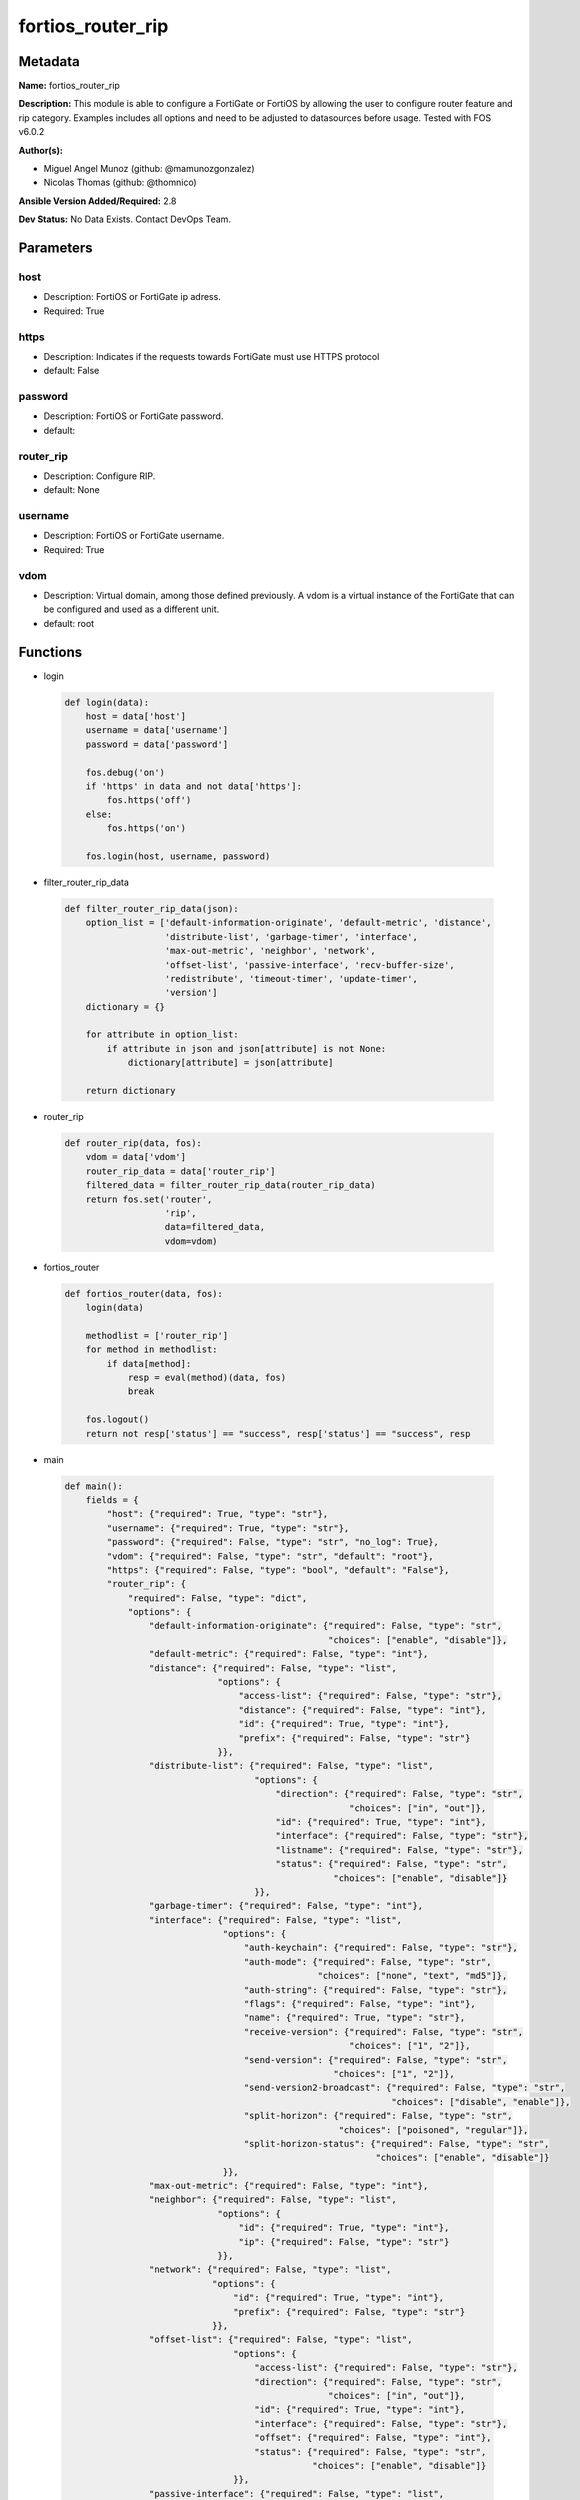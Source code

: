 ==================
fortios_router_rip
==================


Metadata
--------




**Name:** fortios_router_rip

**Description:** This module is able to configure a FortiGate or FortiOS by allowing the user to configure router feature and rip category. Examples includes all options and need to be adjusted to datasources before usage. Tested with FOS v6.0.2


**Author(s):** 

- Miguel Angel Munoz (github: @mamunozgonzalez)

- Nicolas Thomas (github: @thomnico)



**Ansible Version Added/Required:** 2.8

**Dev Status:** No Data Exists. Contact DevOps Team.

Parameters
----------

host
++++

- Description: FortiOS or FortiGate ip adress.

  

- Required: True

https
+++++

- Description: Indicates if the requests towards FortiGate must use HTTPS protocol

  

- default: False

password
++++++++

- Description: FortiOS or FortiGate password.

  

- default: 

router_rip
++++++++++

- Description: Configure RIP.

  

- default: None

username
++++++++

- Description: FortiOS or FortiGate username.

  

- Required: True

vdom
++++

- Description: Virtual domain, among those defined previously. A vdom is a virtual instance of the FortiGate that can be configured and used as a different unit.

  

- default: root




Functions
---------




- login

 .. code-block:: python

    def login(data):
        host = data['host']
        username = data['username']
        password = data['password']
    
        fos.debug('on')
        if 'https' in data and not data['https']:
            fos.https('off')
        else:
            fos.https('on')
    
        fos.login(host, username, password)
    
    

- filter_router_rip_data

 .. code-block:: python

    def filter_router_rip_data(json):
        option_list = ['default-information-originate', 'default-metric', 'distance',
                       'distribute-list', 'garbage-timer', 'interface',
                       'max-out-metric', 'neighbor', 'network',
                       'offset-list', 'passive-interface', 'recv-buffer-size',
                       'redistribute', 'timeout-timer', 'update-timer',
                       'version']
        dictionary = {}
    
        for attribute in option_list:
            if attribute in json and json[attribute] is not None:
                dictionary[attribute] = json[attribute]
    
        return dictionary
    
    

- router_rip

 .. code-block:: python

    def router_rip(data, fos):
        vdom = data['vdom']
        router_rip_data = data['router_rip']
        filtered_data = filter_router_rip_data(router_rip_data)
        return fos.set('router',
                       'rip',
                       data=filtered_data,
                       vdom=vdom)
    
    

- fortios_router

 .. code-block:: python

    def fortios_router(data, fos):
        login(data)
    
        methodlist = ['router_rip']
        for method in methodlist:
            if data[method]:
                resp = eval(method)(data, fos)
                break
    
        fos.logout()
        return not resp['status'] == "success", resp['status'] == "success", resp
    
    

- main

 .. code-block:: python

    def main():
        fields = {
            "host": {"required": True, "type": "str"},
            "username": {"required": True, "type": "str"},
            "password": {"required": False, "type": "str", "no_log": True},
            "vdom": {"required": False, "type": "str", "default": "root"},
            "https": {"required": False, "type": "bool", "default": "False"},
            "router_rip": {
                "required": False, "type": "dict",
                "options": {
                    "default-information-originate": {"required": False, "type": "str",
                                                      "choices": ["enable", "disable"]},
                    "default-metric": {"required": False, "type": "int"},
                    "distance": {"required": False, "type": "list",
                                 "options": {
                                     "access-list": {"required": False, "type": "str"},
                                     "distance": {"required": False, "type": "int"},
                                     "id": {"required": True, "type": "int"},
                                     "prefix": {"required": False, "type": "str"}
                                 }},
                    "distribute-list": {"required": False, "type": "list",
                                        "options": {
                                            "direction": {"required": False, "type": "str",
                                                          "choices": ["in", "out"]},
                                            "id": {"required": True, "type": "int"},
                                            "interface": {"required": False, "type": "str"},
                                            "listname": {"required": False, "type": "str"},
                                            "status": {"required": False, "type": "str",
                                                       "choices": ["enable", "disable"]}
                                        }},
                    "garbage-timer": {"required": False, "type": "int"},
                    "interface": {"required": False, "type": "list",
                                  "options": {
                                      "auth-keychain": {"required": False, "type": "str"},
                                      "auth-mode": {"required": False, "type": "str",
                                                    "choices": ["none", "text", "md5"]},
                                      "auth-string": {"required": False, "type": "str"},
                                      "flags": {"required": False, "type": "int"},
                                      "name": {"required": True, "type": "str"},
                                      "receive-version": {"required": False, "type": "str",
                                                          "choices": ["1", "2"]},
                                      "send-version": {"required": False, "type": "str",
                                                       "choices": ["1", "2"]},
                                      "send-version2-broadcast": {"required": False, "type": "str",
                                                                  "choices": ["disable", "enable"]},
                                      "split-horizon": {"required": False, "type": "str",
                                                        "choices": ["poisoned", "regular"]},
                                      "split-horizon-status": {"required": False, "type": "str",
                                                               "choices": ["enable", "disable"]}
                                  }},
                    "max-out-metric": {"required": False, "type": "int"},
                    "neighbor": {"required": False, "type": "list",
                                 "options": {
                                     "id": {"required": True, "type": "int"},
                                     "ip": {"required": False, "type": "str"}
                                 }},
                    "network": {"required": False, "type": "list",
                                "options": {
                                    "id": {"required": True, "type": "int"},
                                    "prefix": {"required": False, "type": "str"}
                                }},
                    "offset-list": {"required": False, "type": "list",
                                    "options": {
                                        "access-list": {"required": False, "type": "str"},
                                        "direction": {"required": False, "type": "str",
                                                      "choices": ["in", "out"]},
                                        "id": {"required": True, "type": "int"},
                                        "interface": {"required": False, "type": "str"},
                                        "offset": {"required": False, "type": "int"},
                                        "status": {"required": False, "type": "str",
                                                   "choices": ["enable", "disable"]}
                                    }},
                    "passive-interface": {"required": False, "type": "list",
                                          "options": {
                                              "name": {"required": True, "type": "str"}
                                          }},
                    "recv-buffer-size": {"required": False, "type": "int"},
                    "redistribute": {"required": False, "type": "list",
                                     "options": {
                                         "metric": {"required": False, "type": "int"},
                                         "name": {"required": True, "type": "str"},
                                         "routemap": {"required": False, "type": "str"},
                                         "status": {"required": False, "type": "str",
                                                    "choices": ["enable", "disable"]}
                                     }},
                    "timeout-timer": {"required": False, "type": "int"},
                    "update-timer": {"required": False, "type": "int"},
                    "version": {"required": False, "type": "str",
                                "choices": ["1", "2"]}
    
                }
            }
        }
    
        module = AnsibleModule(argument_spec=fields,
                               supports_check_mode=False)
        try:
            from fortiosapi import FortiOSAPI
        except ImportError:
            module.fail_json(msg="fortiosapi module is required")
    
        global fos
        fos = FortiOSAPI()
    
        is_error, has_changed, result = fortios_router(module.params, fos)
    
        if not is_error:
            module.exit_json(changed=has_changed, meta=result)
        else:
            module.fail_json(msg="Error in repo", meta=result)
    
    



Module Source Code
------------------

.. code-block:: python

    #!/usr/bin/python
    from __future__ import (absolute_import, division, print_function)
    # Copyright 2018 Fortinet, Inc.
    #
    # This program is free software: you can redistribute it and/or modify
    # it under the terms of the GNU General Public License as published by
    # the Free Software Foundation, either version 3 of the License, or
    # (at your option) any later version.
    #
    # This program is distributed in the hope that it will be useful,
    # but WITHOUT ANY WARRANTY; without even the implied warranty of
    # MERCHANTABILITY or FITNESS FOR A PARTICULAR PURPOSE.  See the
    # GNU General Public License for more details.
    #
    # You should have received a copy of the GNU General Public License
    # along with this program.  If not, see <https://www.gnu.org/licenses/>.
    #
    # the lib use python logging can get it if the following is set in your
    # Ansible config.
    
    __metaclass__ = type
    
    ANSIBLE_METADATA = {'status': ['preview'],
                        'supported_by': 'community',
                        'metadata_version': '1.1'}
    
    DOCUMENTATION = '''
    ---
    module: fortios_router_rip
    short_description: Configure RIP.
    description:
        - This module is able to configure a FortiGate or FortiOS by
          allowing the user to configure router feature and rip category.
          Examples includes all options and need to be adjusted to datasources before usage.
          Tested with FOS v6.0.2
    version_added: "2.8"
    author:
        - Miguel Angel Munoz (@mamunozgonzalez)
        - Nicolas Thomas (@thomnico)
    notes:
        - Requires fortiosapi library developed by Fortinet
        - Run as a local_action in your playbook
    requirements:
        - fortiosapi>=0.9.8
    options:
        host:
           description:
                - FortiOS or FortiGate ip adress.
           required: true
        username:
            description:
                - FortiOS or FortiGate username.
            required: true
        password:
            description:
                - FortiOS or FortiGate password.
            default: ""
        vdom:
            description:
                - Virtual domain, among those defined previously. A vdom is a
                  virtual instance of the FortiGate that can be configured and
                  used as a different unit.
            default: root
        https:
            description:
                - Indicates if the requests towards FortiGate must use HTTPS
                  protocol
            type: bool
            default: false
        router_rip:
            description:
                - Configure RIP.
            default: null
            suboptions:
                default-information-originate:
                    description:
                        - Enable/disable generation of default route.
                    choices:
                        - enable
                        - disable
                default-metric:
                    description:
                        - Default metric.
                distance:
                    description:
                        - distance
                    suboptions:
                        access-list:
                            description:
                                - Access list for route destination. Source router.access-list.name.
                        distance:
                            description:
                                - Distance (1 - 255).
                        id:
                            description:
                                - Distance ID.
                            required: true
                        prefix:
                            description:
                                - Distance prefix.
                distribute-list:
                    description:
                        - Distribute list.
                    suboptions:
                        direction:
                            description:
                                - Distribute list direction.
                            choices:
                                - in
                                - out
                        id:
                            description:
                                - Distribute list ID.
                            required: true
                        interface:
                            description:
                                - Distribute list interface name. Source system.interface.name.
                        listname:
                            description:
                                - Distribute access/prefix list name. Source router.access-list.name router.prefix-list.name.
                        status:
                            description:
                                - status
                            choices:
                                - enable
                                - disable
                garbage-timer:
                    description:
                        - Garbage timer in seconds.
                interface:
                    description:
                        - RIP interface configuration.
                    suboptions:
                        auth-keychain:
                            description:
                                - Authentication key-chain name. Source router.key-chain.name.
                        auth-mode:
                            description:
                                - Authentication mode.
                            choices:
                                - none
                                - text
                                - md5
                        auth-string:
                            description:
                                - Authentication string/password.
                        flags:
                            description:
                                - flags
                        name:
                            description:
                                - Interface name. Source system.interface.name.
                            required: true
                        receive-version:
                            description:
                                - Receive version.
                            choices:
                                - 1
                                - 2
                        send-version:
                            description:
                                - Send version.
                            choices:
                                - 1
                                - 2
                        send-version2-broadcast:
                            description:
                                - Enable/disable broadcast version 1 compatible packets.
                            choices:
                                - disable
                                - enable
                        split-horizon:
                            description:
                                - Enable/disable split horizon.
                            choices:
                                - poisoned
                                - regular
                        split-horizon-status:
                            description:
                                - Enable/disable split horizon.
                            choices:
                                - enable
                                - disable
                max-out-metric:
                    description:
                        - Maximum metric allowed to output(0 means 'not set').
                neighbor:
                    description:
                        - neighbor
                    suboptions:
                        id:
                            description:
                                - Neighbor entry ID.
                            required: true
                        ip:
                            description:
                                - IP address.
                network:
                    description:
                        - network
                    suboptions:
                        id:
                            description:
                                - Network entry ID.
                            required: true
                        prefix:
                            description:
                                - Network prefix.
                offset-list:
                    description:
                        - Offset list.
                    suboptions:
                        access-list:
                            description:
                                - Access list name. Source router.access-list.name.
                        direction:
                            description:
                                - Offset list direction.
                            choices:
                                - in
                                - out
                        id:
                            description:
                                - Offset-list ID.
                            required: true
                        interface:
                            description:
                                - Interface name. Source system.interface.name.
                        offset:
                            description:
                                - offset
                        status:
                            description:
                                - status
                            choices:
                                - enable
                                - disable
                passive-interface:
                    description:
                        - Passive interface configuration.
                    suboptions:
                        name:
                            description:
                                - Passive interface name. Source system.interface.name.
                            required: true
                recv-buffer-size:
                    description:
                        - Receiving buffer size.
                redistribute:
                    description:
                        - Redistribute configuration.
                    suboptions:
                        metric:
                            description:
                                - Redistribute metric setting.
                        name:
                            description:
                                - Redistribute name.
                            required: true
                        routemap:
                            description:
                                - Route map name. Source router.route-map.name.
                        status:
                            description:
                                - status
                            choices:
                                - enable
                                - disable
                timeout-timer:
                    description:
                        - Timeout timer in seconds.
                update-timer:
                    description:
                        - Update timer in seconds.
                version:
                    description:
                        - RIP version.
                    choices:
                        - 1
                        - 2
    '''
    
    EXAMPLES = '''
    - hosts: localhost
      vars:
       host: "192.168.122.40"
       username: "admin"
       password: ""
       vdom: "root"
      tasks:
      - name: Configure RIP.
        fortios_router_rip:
          host:  "{{ host }}"
          username: "{{ username }}"
          password: "{{ password }}"
          vdom:  "{{ vdom }}"
          router_rip:
            default-information-originate: "enable"
            default-metric: "4"
            distance:
             -
                access-list: "<your_own_value> (source router.access-list.name)"
                distance: "7"
                id:  "8"
                prefix: "<your_own_value>"
            distribute-list:
             -
                direction: "in"
                id:  "12"
                interface: "<your_own_value> (source system.interface.name)"
                listname: "<your_own_value> (source router.access-list.name router.prefix-list.name)"
                status: "enable"
            garbage-timer: "16"
            interface:
             -
                auth-keychain: "<your_own_value> (source router.key-chain.name)"
                auth-mode: "none"
                auth-string: "<your_own_value>"
                flags: "21"
                name: "default_name_22 (source system.interface.name)"
                receive-version: "1"
                send-version: "1"
                send-version2-broadcast: "disable"
                split-horizon: "poisoned"
                split-horizon-status: "enable"
            max-out-metric: "28"
            neighbor:
             -
                id:  "30"
                ip: "<your_own_value>"
            network:
             -
                id:  "33"
                prefix: "<your_own_value>"
            offset-list:
             -
                access-list: "<your_own_value> (source router.access-list.name)"
                direction: "in"
                id:  "38"
                interface: "<your_own_value> (source system.interface.name)"
                offset: "40"
                status: "enable"
            passive-interface:
             -
                name: "default_name_43 (source system.interface.name)"
            recv-buffer-size: "44"
            redistribute:
             -
                metric: "46"
                name: "default_name_47"
                routemap: "<your_own_value> (source router.route-map.name)"
                status: "enable"
            timeout-timer: "50"
            update-timer: "51"
            version: "1"
    '''
    
    RETURN = '''
    build:
      description: Build number of the fortigate image
      returned: always
      type: string
      sample: '1547'
    http_method:
      description: Last method used to provision the content into FortiGate
      returned: always
      type: string
      sample: 'PUT'
    http_status:
      description: Last result given by FortiGate on last operation applied
      returned: always
      type: string
      sample: "200"
    mkey:
      description: Master key (id) used in the last call to FortiGate
      returned: success
      type: string
      sample: "key1"
    name:
      description: Name of the table used to fulfill the request
      returned: always
      type: string
      sample: "urlfilter"
    path:
      description: Path of the table used to fulfill the request
      returned: always
      type: string
      sample: "webfilter"
    revision:
      description: Internal revision number
      returned: always
      type: string
      sample: "17.0.2.10658"
    serial:
      description: Serial number of the unit
      returned: always
      type: string
      sample: "FGVMEVYYQT3AB5352"
    status:
      description: Indication of the operation's result
      returned: always
      type: string
      sample: "success"
    vdom:
      description: Virtual domain used
      returned: always
      type: string
      sample: "root"
    version:
      description: Version of the FortiGate
      returned: always
      type: string
      sample: "v5.6.3"
    
    '''
    
    from ansible.module_utils.basic import AnsibleModule
    
    fos = None
    
    
    def login(data):
        host = data['host']
        username = data['username']
        password = data['password']
    
        fos.debug('on')
        if 'https' in data and not data['https']:
            fos.https('off')
        else:
            fos.https('on')
    
        fos.login(host, username, password)
    
    
    def filter_router_rip_data(json):
        option_list = ['default-information-originate', 'default-metric', 'distance',
                       'distribute-list', 'garbage-timer', 'interface',
                       'max-out-metric', 'neighbor', 'network',
                       'offset-list', 'passive-interface', 'recv-buffer-size',
                       'redistribute', 'timeout-timer', 'update-timer',
                       'version']
        dictionary = {}
    
        for attribute in option_list:
            if attribute in json and json[attribute] is not None:
                dictionary[attribute] = json[attribute]
    
        return dictionary
    
    
    def router_rip(data, fos):
        vdom = data['vdom']
        router_rip_data = data['router_rip']
        filtered_data = filter_router_rip_data(router_rip_data)
        return fos.set('router',
                       'rip',
                       data=filtered_data,
                       vdom=vdom)
    
    
    def fortios_router(data, fos):
        login(data)
    
        methodlist = ['router_rip']
        for method in methodlist:
            if data[method]:
                resp = eval(method)(data, fos)
                break
    
        fos.logout()
        return not resp['status'] == "success", resp['status'] == "success", resp
    
    
    def main():
        fields = {
            "host": {"required": True, "type": "str"},
            "username": {"required": True, "type": "str"},
            "password": {"required": False, "type": "str", "no_log": True},
            "vdom": {"required": False, "type": "str", "default": "root"},
            "https": {"required": False, "type": "bool", "default": "False"},
            "router_rip": {
                "required": False, "type": "dict",
                "options": {
                    "default-information-originate": {"required": False, "type": "str",
                                                      "choices": ["enable", "disable"]},
                    "default-metric": {"required": False, "type": "int"},
                    "distance": {"required": False, "type": "list",
                                 "options": {
                                     "access-list": {"required": False, "type": "str"},
                                     "distance": {"required": False, "type": "int"},
                                     "id": {"required": True, "type": "int"},
                                     "prefix": {"required": False, "type": "str"}
                                 }},
                    "distribute-list": {"required": False, "type": "list",
                                        "options": {
                                            "direction": {"required": False, "type": "str",
                                                          "choices": ["in", "out"]},
                                            "id": {"required": True, "type": "int"},
                                            "interface": {"required": False, "type": "str"},
                                            "listname": {"required": False, "type": "str"},
                                            "status": {"required": False, "type": "str",
                                                       "choices": ["enable", "disable"]}
                                        }},
                    "garbage-timer": {"required": False, "type": "int"},
                    "interface": {"required": False, "type": "list",
                                  "options": {
                                      "auth-keychain": {"required": False, "type": "str"},
                                      "auth-mode": {"required": False, "type": "str",
                                                    "choices": ["none", "text", "md5"]},
                                      "auth-string": {"required": False, "type": "str"},
                                      "flags": {"required": False, "type": "int"},
                                      "name": {"required": True, "type": "str"},
                                      "receive-version": {"required": False, "type": "str",
                                                          "choices": ["1", "2"]},
                                      "send-version": {"required": False, "type": "str",
                                                       "choices": ["1", "2"]},
                                      "send-version2-broadcast": {"required": False, "type": "str",
                                                                  "choices": ["disable", "enable"]},
                                      "split-horizon": {"required": False, "type": "str",
                                                        "choices": ["poisoned", "regular"]},
                                      "split-horizon-status": {"required": False, "type": "str",
                                                               "choices": ["enable", "disable"]}
                                  }},
                    "max-out-metric": {"required": False, "type": "int"},
                    "neighbor": {"required": False, "type": "list",
                                 "options": {
                                     "id": {"required": True, "type": "int"},
                                     "ip": {"required": False, "type": "str"}
                                 }},
                    "network": {"required": False, "type": "list",
                                "options": {
                                    "id": {"required": True, "type": "int"},
                                    "prefix": {"required": False, "type": "str"}
                                }},
                    "offset-list": {"required": False, "type": "list",
                                    "options": {
                                        "access-list": {"required": False, "type": "str"},
                                        "direction": {"required": False, "type": "str",
                                                      "choices": ["in", "out"]},
                                        "id": {"required": True, "type": "int"},
                                        "interface": {"required": False, "type": "str"},
                                        "offset": {"required": False, "type": "int"},
                                        "status": {"required": False, "type": "str",
                                                   "choices": ["enable", "disable"]}
                                    }},
                    "passive-interface": {"required": False, "type": "list",
                                          "options": {
                                              "name": {"required": True, "type": "str"}
                                          }},
                    "recv-buffer-size": {"required": False, "type": "int"},
                    "redistribute": {"required": False, "type": "list",
                                     "options": {
                                         "metric": {"required": False, "type": "int"},
                                         "name": {"required": True, "type": "str"},
                                         "routemap": {"required": False, "type": "str"},
                                         "status": {"required": False, "type": "str",
                                                    "choices": ["enable", "disable"]}
                                     }},
                    "timeout-timer": {"required": False, "type": "int"},
                    "update-timer": {"required": False, "type": "int"},
                    "version": {"required": False, "type": "str",
                                "choices": ["1", "2"]}
    
                }
            }
        }
    
        module = AnsibleModule(argument_spec=fields,
                               supports_check_mode=False)
        try:
            from fortiosapi import FortiOSAPI
        except ImportError:
            module.fail_json(msg="fortiosapi module is required")
    
        global fos
        fos = FortiOSAPI()
    
        is_error, has_changed, result = fortios_router(module.params, fos)
    
        if not is_error:
            module.exit_json(changed=has_changed, meta=result)
        else:
            module.fail_json(msg="Error in repo", meta=result)
    
    
    if __name__ == '__main__':
        main()


